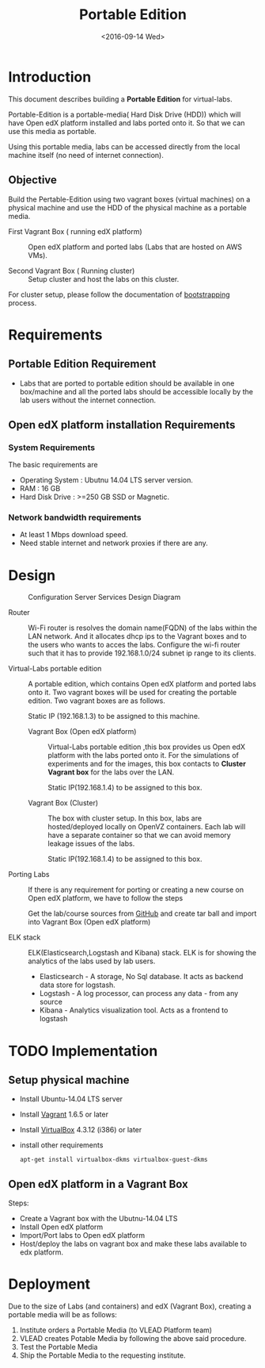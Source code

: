 #+TITLE: Portable Edition
#+DATE: <2016-09-14 Wed>

* Introduction
  This document describes building a *Portable Edition* for
  virtual-labs.

  Portable-Edition is a portable-media( Hard Disk Drive (HDD)) which
  will have Open edX platform installed and labs ported onto it. So
  that we can use this media as portable. 

  Using this portable media, labs can be accessed directly from the
  local machine itself (no need of internet connection).

** Objective 
   Build the Pertable-Edition using two vagrant boxes (virtual
   machines) on a physical machine and use the HDD of the physical
   machine as a portable media.
 
   - First Vagrant Box ( running edX platform) :: Open edX platform
        and ported labs (Labs that are hosted on AWS VMs).
 
   - Second Vagrant Box ( Running cluster) :: Setup cluster and host
        the labs on this cluster.

   For cluster setup, please follow the documentation of [[https://bitbucket.org/vlead/systems-model/src/97cc25543f8032cb84c1372c4c9ca170945f79a6/src/bootstrapping.org?at%3Ddevelop&fileviewer%3Dfile-view-default][bootstrapping]]
   process.

* Requirements 
** Portable Edition Requirement
   - Labs that are ported to portable edition should be available in
     one box/machine and all the ported labs should be accessible
     locally by the lab users without the internet connection.
** Open edX platform installation Requirements
*** System Requirements
    The basic requirements are 
    - Operating System : Ubutnu 14.04 LTS server version. 
    - RAM : 16 GB
    - Hard Disk Drive : >=250 GB  SSD or Magnetic.
*** Network bandwidth requirements
    - At least 1 Mbps download speed. 
    - Need stable internet and network proxies if there are any.
* Design
  #+CAPTION:  Configuration Server Services Design Diagram
  #+LABEL:  Portable-media-diagram
  [[./images/Portable-Edition-Design.jpg]]
   
  - Router :: Wi-Fi router is resolves the domain name(FQDN) of the
              labs within the LAN network. And it allocates dhcp ips
              to the Vagrant boxes and to the users who wants to acces
              the labs. Configure the wi-fi router such that it has to
              provide 192.168.1.0/24 subnet ip range to its clients.

  - Virtual-Labs portable edition :: 
       A portable edition, which contains Open edX platform and ported
       labs onto it. Two vagrant boxes will be used for creating the
       portable edition. Two vagrant boxes are as follows.
       
       Static IP (192.168.1.3) to be assigned to this machine. 

    + Vagrant Box (Open edX platform) ::
	 Virtual-Labs portable edition ,this box provides us Open edX
         platform with the labs ported onto it. For the simulations of
         experiments and for the images, this box contacts to *Cluster
         Vagrant box* for the labs over the LAN.

	 Static IP(192.168.1.4) to be assigned to this box.
  
    + Vagrant Box (Cluster) :: The box with cluster setup.  In this
         box, labs are hosted/deployed locally on OpenVZ
         containers. Each lab will have a separate container so that
         we can avoid memory leakage issues of the labs.

	 Static IP(192.168.1.4) to be assigned to this box.

  - Porting Labs ::  If there is any requirement for porting or
                     creating a new course on Open edX platform, we
                     have to follow the steps
		     
		     Get the lab/course sources from [[https://github.com/openedx-vlead][GitHub]] and create
                     tar ball and import into Vagrant Box (Open edX
                     platform)

  - ELK stack :: ELK(Elasticsearch,Logstash and Kibana) stack. ELK is
                 for showing the analytics of the labs used by lab
                 users.  

    + Elasticsearch - A storage, No Sql database. It acts as backend
      data store for logstash.
    + Logstash - A log processor, can process any data - from any source
    + Kibana - Analytics visualization tool. Acts as a frontend to
      logstash              

* TODO Implementation 
** Setup physical machine
   - Install Ubuntu-14.04 LTS server
   - Install [[http://www.vagrantup.com/downloads.html][Vagrant]] 1.6.5 or later 
   - Install [[https://www.virtualbox.org/wiki/Downloads][VirtualBox]] 4.3.12 (i386) or later
   - install other requirements 
     #+BEGIN_EXAMPLE
     apt-get install virtualbox-dkms virtualbox-guest-dkms
     #+END_EXAMPLE

** Open edX platform in a Vagrant Box 
   Steps:
   - Create a Vagrant box with the Ubutnu-14.04 LTS
   - Install Open edX platform
   - Import/Port labs to Open edX platform
   - Host/deploy the labs on vagrant box and make these labs available
     to edx platform.

* Deployment 
Due to the size of Labs (and containers) and edX (Vagrant  Box), creating a portable media will be as follows:
1) Institute orders a Portable Media (to VLEAD Platform team)
2) VLEAD creates Potable Media by following the above said procedure.
3) Test the Portable Media
4) Ship the Portable Media to the requesting institute.
* COMMENT Memory Leakage labs
  - What could be the solution for hosting memory leakage labs on
    personal edition? 
    
    Solution could be:
    for Vagrant box *Vagrant box down* and *vagrant box up* and 
    for Personal edition, *shutdown and restart the machine*

  - How to find out the labs that are causing the memory leakage? 
  - Can we create OpenVZ/Docker containers for the memory leakage
    labs? is it a good idea?
